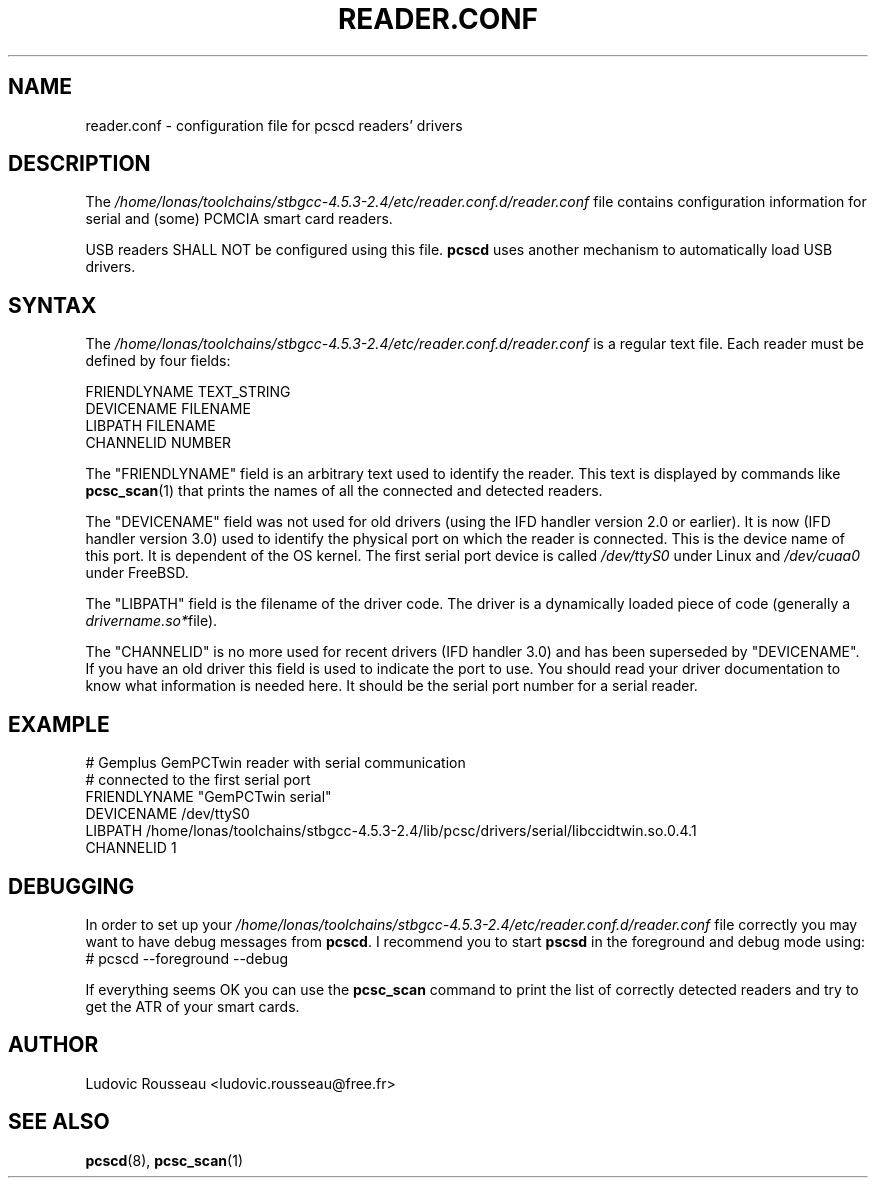 .TH READER.CONF 5 "August 2005" Muscle "PC/SC Lite"
.SH NAME
reader.conf \- configuration file for pcscd readers' drivers
.
.SH DESCRIPTION
The
.I /home/lonas/toolchains/stbgcc-4.5.3-2.4/etc/reader.conf.d/reader.conf
file contains configuration information for serial and (some) PCMCIA
smart card readers.
.PP
USB readers SHALL NOT be configured using this file.
.B pcscd
uses another mechanism to automatically load USB drivers.
.
.SH SYNTAX
The
.I /home/lonas/toolchains/stbgcc-4.5.3-2.4/etc/reader.conf.d/reader.conf
is a regular text file. Each reader must be defined by four fields:
.PP
 FRIENDLYNAME     TEXT_STRING
 DEVICENAME       FILENAME
 LIBPATH          FILENAME
 CHANNELID        NUMBER
.PP
The "FRIENDLYNAME" field is an arbitrary text used to identify the
reader. This text is displayed by commands like
.BR pcsc_scan (1)
that prints the names of all the connected and detected readers.
.PP
The "DEVICENAME" field was not used for old drivers (using the IFD
handler version 2.0 or earlier). It is now (IFD handler version 3.0) used
to identify the physical port on which the reader is connected. This
is the device name of this port. It is dependent of the OS kernel. The
first serial port device is called
.I /dev/ttyS0
under Linux and
.I /dev/cuaa0
under FreeBSD.
.PP
The "LIBPATH" field is the filename of the driver code. The driver is
a dynamically loaded piece of code (generally a
.IR drivername.so* file).
.PP
The "CHANNELID" is no more used for recent drivers (IFD handler 3.0) and
has been superseded by "DEVICENAME". If you have an old driver this
field is used to indicate the port to use. You should read your driver
documentation to know what information is needed here. It should be the
serial port number for a serial reader.
.
.SH EXAMPLE
 # Gemplus GemPCTwin reader with serial communication
 # connected to the first serial port
 FRIENDLYNAME      "GemPCTwin serial"
 DEVICENAME        /dev/ttyS0
 LIBPATH           /home/lonas/toolchains/stbgcc-4.5.3-2.4/lib/pcsc/drivers/serial/libccidtwin.so.0.4.1
 CHANNELID         1
.
.SH DEBUGGING
In order to set up your
.I /home/lonas/toolchains/stbgcc-4.5.3-2.4/etc/reader.conf.d/reader.conf
file correctly you may want to have debug messages from
.BR pcscd .
I recommend you to start
.B pscsd
in the foreground and debug mode using:
 # pcscd \-\-foreground \-\-debug
.PP
If everything seems OK you can use the
.B pcsc_scan
command to print the list of correctly detected readers and try to get
the ATR of your smart cards.
.
.SH AUTHOR
Ludovic Rousseau <ludovic.rousseau@free.fr>
.
.SH SEE ALSO
.BR pcscd (8),
.BR pcsc_scan (1)
